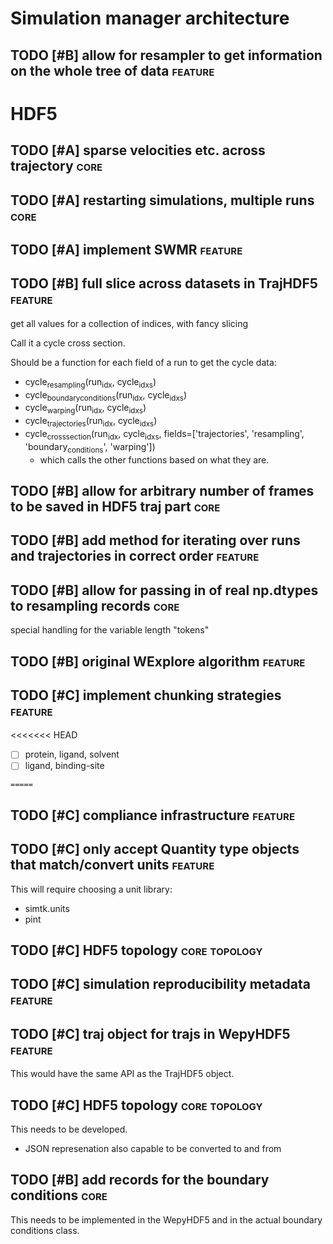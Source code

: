 * Simulation manager architecture

** TODO [#B] allow for resampler to get information on the whole tree of data :feature:
* HDF5

** TODO [#A] sparse velocities etc. across trajectory                  :core:
** TODO [#A] restarting simulations, multiple runs                     :core:
** TODO [#A] implement SWMR                                         :feature:

** TODO [#B] full slice across datasets in TrajHDF5                 :feature:

get all values for a collection of indices, with fancy slicing

Call it a cycle cross section.

Should be a function for each field of a run to get the cycle data:
- cycle_resampling(run_idx, cycle_idxs)
- cycle_boundary_conditions(run_idx, cycle_idxs)
- cycle_warping(run_idx, cycle_idxs)
- cycle_trajectories(run_idx, cycle_idxs)
- cycle_cross_section(run_idx, cycle_idxs, fields=['trajectories', 'resampling',
                                                   'boundary_conditions', 'warping'])
  - which calls the other functions based on what they are.


** TODO [#B] allow for arbitrary number of frames to be saved in HDF5 traj part :core:

** TODO [#B] add method for iterating over runs and trajectories in correct order :feature:
** TODO [#B] allow for passing in of real np.dtypes to resampling records :core:

special handling for the variable length "tokens"

** TODO [#B] original WExplore algorithm                            :feature:
** TODO [#C] implement chunking strategies                          :feature:

<<<<<<< HEAD
- [ ] protein, ligand, solvent
- [ ] ligand, binding-site
=======

** TODO [#C] compliance infrastructure                              :feature:

** TODO [#C] only accept Quantity type objects that match/convert units :feature:

This will require choosing a unit library:
- simtk.units
- pint

** TODO [#C] HDF5 topology                                    :core:topology:

** TODO [#C] simulation reproducibility metadata                    :feature:

** TODO [#C] traj object for trajs in WepyHDF5                      :feature:

This would have the same API as the TrajHDF5 object.

** TODO [#C] HDF5 topology                                    :core:topology:

This needs to be developed.
- JSON represenation also capable to be converted to and from


** TODO [#B] add records for the boundary conditions                   :core:
This needs to be implemented in the WepyHDF5 and in the actual
boundary conditions class.
